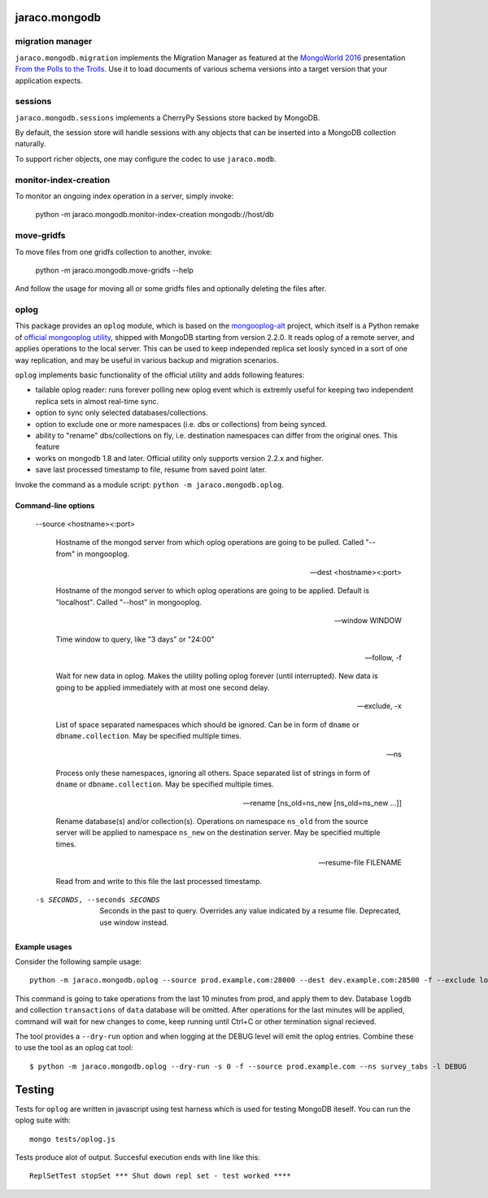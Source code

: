 jaraco.mongodb
==============

.. image:: https://img.shields.io/pypi/v/jaraco.mongodb.svg
   :target: https://pypi.org/project/jaraco.mongodb

.. image:: https://img.shields.io/pypi/pyversions/jaraco.mongodb.svg

.. image:: https://img.shields.io/pypi/dm/jaraco.mongodb.svg

.. image:: https://img.shields.io/travis/jaraco/jaraco.mongodb/master.svg
   :target: http://travis-ci.org/jaraco/jaraco.mongodb

migration manager
-----------------

``jaraco.mongodb.migration`` implements the Migration Manager as featured
at the `MongoWorld 2016 <https://www.mongodb.com/world16>`_ presentation
`From the Polls to the Trolls
<https://rawgit.com/yougov/mongoworld-2016/merged/index.html>`_. Use
it to load documents of various schema versions into a target version that
your application expects.

sessions
--------

``jaraco.mongodb.sessions`` implements a CherryPy Sessions store backed by
MongoDB.

By default, the session store will handle sessions with any objects that can
be inserted into a MongoDB collection naturally.

To support richer objects, one may configure the codec to use ``jaraco.modb``.

monitor-index-creation
----------------------

To monitor an ongoing index operation in a server, simply invoke:

    python -m jaraco.mongodb.monitor-index-creation mongodb://host/db

move-gridfs
-----------

To move files from one gridfs collection to another, invoke:

    python -m jaraco.mongodb.move-gridfs --help

And follow the usage for moving all or some gridfs files and
optionally deleting the files after.

oplog
-----

This package provides an ``oplog`` module, which is based on the
`mongooplog-alt <https://github.com/asivokon/mongooplog-alt/>`_ project,
which itself is a Python remake of `official mongooplog utility`_,
shipped with MongoDB starting from version 2.2.0. It reads oplog of a remote
server, and applies operations to the local server. This can be used to keep
independed replica set loosly synced in a sort of one way replication, and may
be useful in various backup and migration scenarios.

``oplog`` implements basic functionality of the official utility and
adds following features:

* tailable oplog reader: runs forever polling new oplog event which is extremly
  useful for keeping two independent replica sets in almost real-time sync.

* option to sync only selected databases/collections.

* option to exclude one or more namespaces (i.e. dbs or collections) from
  being synced.

* ability to "rename" dbs/collections on fly, i.e. destination namespaces can
  differ from the original ones. This feature

* works on mongodb 1.8 and later. Official utility only supports
  version 2.2.x and higher.

* save last processed timestamp to file, resume from saved point later.


.. _official mongooplog utility: http://docs.mongodb.org/manual/reference/mongooplog/

Invoke the command as a module script: ``python -m jaraco.mongodb.oplog``.

Command-line options
********************

  --source <hostname><:port>

    Hostname of the mongod server from which oplog operations are going to be
    pulled. Called "--from" in mongooplog.

  --dest <hostname><:port>

    Hostname of the mongod server to which oplog operations are going to be
    applied. Default is "localhost". Called "--host" in mongooplog.

  --window WINDOW

    Time window to query, like "3 days" or "24:00"

  --follow, -f

    Wait for new data in oplog. Makes the utility polling oplog forever (until
    interrupted). New data is going to be applied immediately with at most one
    second delay.

  --exclude, -x

    List of space separated namespaces which should be ignored. Can be in form
    of ``dname`` or ``dbname.collection``. May be specified multiple times.

  --ns

    Process only these namespaces, ignoring all others. Space separated list of
    strings in form of ``dname`` or ``dbname.collection``. May be specified
    multiple times.

  --rename [ns_old=ns_new [ns_old=ns_new ...]]

    Rename database(s) and/or collection(s). Operations on namespace ``ns_old``
    from the source server will be applied to namespace ``ns_new`` on the
    destination server. May be specified multiple times.

  --resume-file FILENAME

    Read from and write to this file the last processed timestamp.

  -s SECONDS, --seconds SECONDS

    Seconds in the past to query. Overrides any value
    indicated by a resume file. Deprecated, use window
    instead.

Example usages
**************

Consider the following sample usage::

    python -m jaraco.mongodb.oplog --source prod.example.com:28000 --dest dev.example.com:28500 -f --exclude logdb data.transactions --seconds 600

This command is going to take operations from the last 10 minutes from prod,
and apply them to dev. Database ``logdb`` and collection ``transactions`` of
``data`` database will be omitted. After operations for the last minutes will
be applied, command will wait for new changes to come, keep running until
Ctrl+C or other termination signal recieved.

The tool provides a ``--dry-run`` option and when logging at the DEBUG level will
emit the oplog entries. Combine these to use the tool as an oplog cat tool::

    $ python -m jaraco.mongodb.oplog --dry-run -s 0 -f --source prod.example.com --ns survey_tabs -l DEBUG


Testing
=======

|BuildStatus|_

.. |BuildStatus| image:: https://secure.travis-ci.org/jaraco/jaraco.mongodb.png
.. _BuildStatus: http://travis-ci.org/jaraco/jaraco.mongodb

Tests for ``oplog`` are written in javascript using test harness
which is used for testing MongoDB iteself. You can run the oplog suite with::

    mongo tests/oplog.js

Tests produce alot of output. Succesful execution ends with line like this::

    ReplSetTest stopSet *** Shut down repl set - test worked ****


